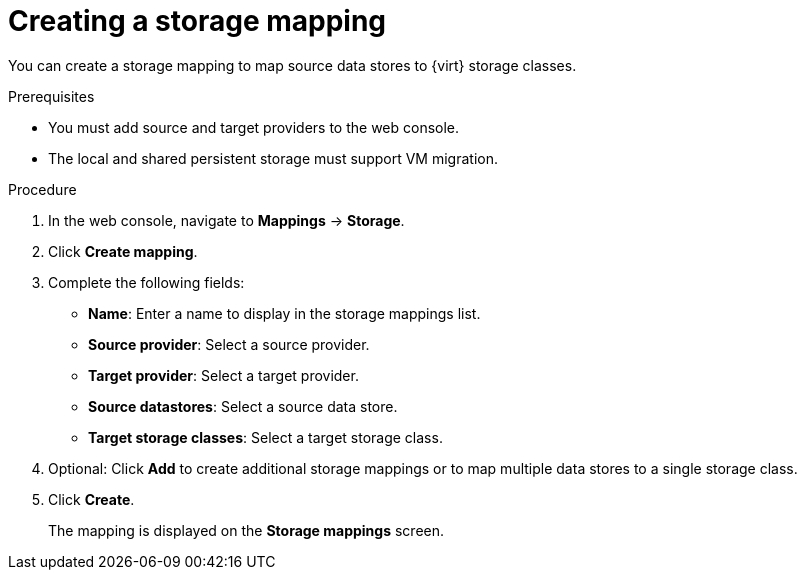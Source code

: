// Module included in the following assemblies:
//
// * documentation/doc-Migration_Toolkit_for_Virtualization/master.adoc

[id="creating-storage-mapping_{context}"]
= Creating a storage mapping

You can create a storage mapping to map source data stores to {virt} storage classes.

.Prerequisites

* You must add source and target providers to the web console.
* The local and shared persistent storage must support VM migration.

.Procedure

. In the web console, navigate to *Mappings* -> *Storage*.
. Click *Create mapping*.
. Complete the following fields:

* *Name*: Enter a name to display in the storage mappings list.
* *Source provider*: Select a source provider.
* *Target provider*: Select a target provider.
* *Source datastores*: Select a source data store.
* *Target storage classes*: Select a target storage class.

. Optional: Click *Add* to create additional storage mappings or to map multiple data stores to a single storage class.
. Click *Create*.
+
The mapping is displayed on the *Storage mappings* screen.
